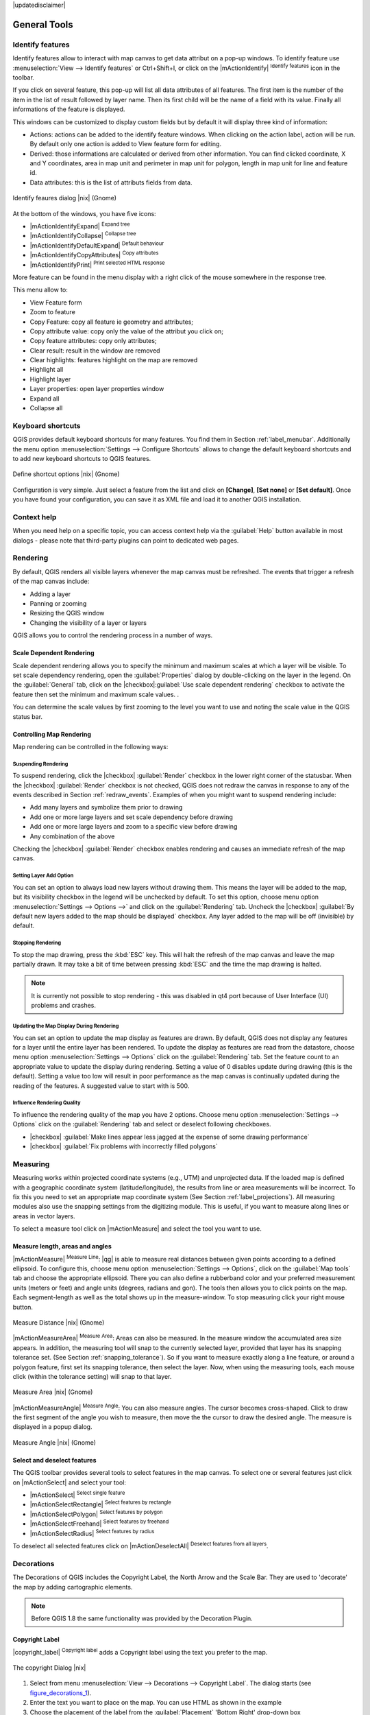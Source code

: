 |updatedisclaimer|

.. comment out this Section (by putting '|updatedisclaimer|' on top) if file is not uptodate with release

.. `general_tools`:

*************
General Tools
*************

.. _`identify`:

Identify features
=================

.. index::
   single:Identify features

Identify features allow to interact with map canvas to get data attribut on a 
pop-up windows. To identify feature use :menuselection:`View --> Identify features` 
or Ctrl+Shift+I, or click on the |mActionIdentify| :sup:`Identify features` icon 
in the toolbar.

If you click on several feature, this pop-up will list all data 
attributes of all features. The first item is the number of the item in the 
list of result followed by layer name. Then its first child will be the name of 
a field with its value. Finally all informations of the feature is displayed.

This windows can be customized to display custom fields but by default it will 
display three kind of information:

* Actions: actions can be added to the identify feature windows. When clicking 
  on the action label, action will be run. By default only one action is added 
  to View feature form for editing.
* Derived: those informations are calculated or derived from other information. 
  You can find clicked coordinate, X and Y coordinates, area in map unit and
  perimeter in map unit for polygon, length in map unit for line and feature 
  id. 
* Data attributes: this is the list of attributs fields from data.

.. _figure_identify:

.. only:: html

   **Figure Identify 1:**

.. figure:: /static/user_manual/introduction/identify_features.png
   :align: center
   :width: 30em

   Identify feaures dialog |nix| (Gnome)

At the bottom of the windows, you have five icons:

* |mActionIdentifyExpand| :sup:`Expand tree`
* |mActionIdentifyCollapse| :sup:`Collapse tree`
* |mActionIdentifyDefaultExpand| :sup:`Default behaviour`
* |mActionIdentifyCopyAttributes| :sup:`Copy attributes`
* |mActionIdentifyPrint| :sup:`Print selected HTML response`

More feature can be found in the menu display with a right click of the mouse 
somewhere in the response tree.

This menu allow to:

* View Feature form
* Zoom to feature
* Copy Feature: copy all feature ie geometry and attributes;
* Copy attribute value: copy only the value of the attribut you click on;
* Copy feature attributes: copy only attributes;
* Clear result: result in the window are removed
* Clear highlights: features highlight on the map are removed
* Highlight all
* Highlight layer
* Layer properties: open layer properties window
* Expand all
* Collapse all


.. _`shortcuts`:

Keyboard shortcuts
==================

.. index::
   single:Keyboard shortcuts

QGIS provides default keyboard shortcuts for many features. You find them in
Section :ref:`label_menubar`. Additionally the menu option
:menuselection:`Settings --> Configure Shortcuts` allows to
change the default keyboard shortcuts and to add new keyboard shortcuts to QGIS
features.

.. _figure_shortcuts:

.. only:: html

   **Figure Shortcuts 1:**

.. figure:: /static/user_manual/introduction/shortcuts.png
   :align: center
   :width: 30em

   Define shortcut options |nix| (Gnome)

Configuration is very simple. Just select a feature from the list and click
on **[Change]**, **[Set none]** or **[Set default]**. Once you
have found your configuration, you can save it as XML file and load it to another
QGIS installation.

.. _`context_help`:

Context help
============

.. index::
   single:Context help

When you need help on a specific topic, you can access context help via the
:guilabel:`Help` button available in most dialogs - please note that third-party
plugins can point to dedicated web pages.

.. _`redraw_events`:

Rendering
=========
.. index::
   single:Rendering

By default, QGIS renders all visible layers whenever the map canvas must be
refreshed. The events that trigger a refresh of the map canvas include:

*  Adding a layer
*  Panning or zooming
*  Resizing the QGIS window
*  Changing the visibility of a layer or layers

QGIS allows you to control the rendering process in a number of ways.

.. `label_scaledepend`:

Scale Dependent Rendering
-------------------------
.. index::
   single:Rendering scale dependent

Scale dependent rendering allows you to specify the minimum and maximum
scales at which a layer will be visible.  To set scale dependency rendering,
open the :guilabel:`Properties` dialog by double-clicking on the layer in the
legend. On the :guilabel:`General` tab, click on the 
|checkbox|:guilabel:`Use scale dependent rendering` checkbox to activate 
the feature then set the minimum and maximum scale values.
.

You can determine the scale values by first zooming to the level you want
to use and noting the scale value in the QGIS status bar.

.. index::
   single:Scale

.. _`label_controlmap`:

Controlling Map Rendering
-------------------------

Map rendering can be controlled in the following ways:

.. _`label_suspendrender`:

Suspending Rendering
.......................

.. index::`rendering!suspending`

To suspend rendering, click the |checkbox| :guilabel:`Render` checkbox in the lower right
corner of the statusbar. When the |checkbox| :guilabel:`Render` checkbox is not checked, QGIS
does not redraw the canvas in response to any of the events described in
Section :ref:`redraw_events`. Examples of when you might want to suspend
rendering include:

* Add many layers and symbolize them prior to drawing
* Add one or more large layers and set scale dependency before drawing
* Add one or more large layers and zoom to a specific view before drawing
* Any combination of the above

Checking the |checkbox| :guilabel:`Render` checkbox enables rendering and causes an immediate
refresh of the map canvas.

.. _`label_settinglayer`:

Setting Layer Add Option
...........................

.. index::`rendering!options`
.. index::`layers!initial visibility`

You can set an option to always load new layers without drawing them. This
means the layer will be added to the map, but its visibility checkbox in the
legend will be unchecked by default. To set this option, choose
menu option :menuselection:`Settings --> Options -->` and click on the
:guilabel:`Rendering` tab. Uncheck the |checkbox| :guilabel:`By default new layers
added to the map should be displayed` checkbox. Any layer added to the map will
be off (invisible) by default.

Stopping Rendering
..................

.. index::
   single:Rendering halting

.. _label_stoprender:

To stop the map drawing, press the :kbd:`ESC` key. This will halt the refresh of
the map canvas and leave the map partially drawn. It may take a bit of time
between pressing :kbd:`ESC` and the time the map drawing is halted.

.. note::
   It is currently not possible to stop rendering - this was disabled
   in qt4 port because of User Interface (UI) problems and crashes.

.. _`label_updatemap`:

Updating the Map Display During Rendering
............................................

.. index::
   single:rendering update during drawing

You can set an option to update the map display as features are drawn. By
default, QGIS does not display any features for a layer until the entire
layer has been rendered. To update the display as features are read from the
datastore, choose menu option :menuselection:`Settings --> Options`
click on the :guilabel:`Rendering` tab. Set the feature count to an
appropriate value to update the display during rendering. Setting a value of 0
disables update during drawing (this is the default). Setting a value too low
will result in poor performance as the map canvas is continually updated
during the reading of the features. A suggested value to start with is 500.

.. _`label_renderquality`:

Influence Rendering Quality
.............................

.. index::
   single:rendering quality

To influence the rendering quality of the map you have 2 options. Choose menu
option :menuselection:`Settings --> Options` click on the :guilabel:`Rendering`
tab and select or deselect following checkboxes.


* |checkbox| :guilabel:`Make lines appear less jagged at the expense of some
  drawing performance`
* |checkbox| :guilabel:`Fix problems with incorrectly filled polygons`

.. _`sec_measure`:

Measuring
=========
.. index::
   single:measure

Measuring works within projected coordinate systems (e.g., UTM) and
unprojected data. If the loaded map is defined with a geographic coordinate system
(latitude/longitude), the results from line or area measurements will be
incorrect. To fix this you need to set an appropriate map coordinate system
(See Section :ref:`label_projections`). All measuring modules also use the
snapping settings from the digitizing module. This is useful, if you want to
measure along lines or areas in vector layers.

To select a measure tool click on |mActionMeasure| and select the tool you want
to use.

Measure length, areas and angles
--------------------------------

.. index::
   single:measure;line length
.. index::
   single:measure;areas
.. index::
   single:measure;angles

|mActionMeasure| :sup:`Measure Line`: |qg| is able to measure real distances between given points
according to a defined ellipsoid. To configure this, choose menu option
:menuselection:`Settings --> Options`, click on the :guilabel:`Map tools` tab and
choose the appropriate ellipsoid. There you can also define a rubberband color
and your preferred measurement units (meters or feet) and angle units (degrees,
radians and gon). The tools then allows you to click points on the map. Each
segment-length as well as the total shows up in the measure-window. To stop
measuring click your right mouse button.

.. _figure_measure_length:

.. only:: html

   **Figure Measure 1:**

.. figure:: /static/user_manual/introduction/measure_line.png
   :align: center
   :width: 30em

   Measure Distance |nix| (Gnome)

|mActionMeasureArea| :sup:`Measure Area`: Areas can also be measured.  In the measure window the
accumulated area size appears. In addition, the measuring tool will snap to the
currently selected layer, provided that layer has its snapping tolerance set.
(See Section :ref:`snapping_tolerance`).  So if you want to measure exactly along
a line feature, or around a polygon feature, first set its snapping tolerance,
then select the layer. Now, when using the measuring tools, each mouse click
(within the tolerance setting) will snap to that layer.

.. _figure_measure_area:

.. only:: html

   **Figure Measure 2:**

.. figure:: /static/user_manual/introduction/measure_area.png
   :align: center
   :width: 30em

   Measure Area |nix| (Gnome)

|mActionMeasureAngle| :sup:`Measure Angle`: You can also measure angles. The cursor 
becomes cross-shaped. Click to draw the first segment of the angle you
wish to measure, then move the the cursor to draw the desired angle. The measure
is displayed in a popup dialog.

.. _figure_measure_angle:

.. only:: html

   **Figure Measure 3:**

.. figure:: /static/user_manual/introduction/measure_angle.png
   :align: center
   :width: 30em

   Measure Angle |nix| (Gnome)

.. _`sec_selection`:

Select and deselect features
----------------------------

The QGIS toolbar provides several tools to select features in the map canvas.
To select one or several features just click on
|mActionSelect| and select your tool:

* |mActionSelect| :sup:`Select single feature`
* |mActionSelectRectangle| :sup:`Select features by rectangle`
* |mActionSelectPolygon| :sup:`Select features by polygon`
* |mActionSelectFreehand| :sup:`Select features by freehand`
* |mActionSelectRadius| :sup:`Select features by radius`

To deselect all selected features click on |mActionDeselectAll| :sup:`Deselect
features from all layers`.


.. _decorations:

Decorations
===========


The Decorations of QGIS includes the Copyright Label, the North Arrow and
the Scale Bar. They are used to 'decorate' the map by adding cartographic
elements.

.. note::
   Before QGIS 1.8 the same functionality was provided by the Decoration
   Plugin.


Copyright Label
---------------

|copyright_label| :sup:`Copyright label` adds a Copyright label
using the text you prefer to the map.

.. _figure_decorations_1:

.. only:: html

   **Figure Decorations 1:**

.. figure:: /static/user_manual/introduction/copyright.png
   :align: center
   :width: 30em

   The copyright Dialog |nix|


#.  Select from menu :menuselection:`View --> Decorations --> Copyright Label`.
    The dialog starts (see figure_decorations_1_).
#.  Enter the text you want to place on the map. You can use HTML as
    shown in the example
#.  Choose the placement of the label from the :guilabel:`Placement`
    'Bottom Right' drop-down box
#.  Make sure the |checkbox| :guilabel:`Enable Copyright Label` checkbox is
    checked
#.  Click **[OK]**


In the example above (default) QGIS places a copyright symbol followed by the
date in the lower right hand corner of the map canvas.


North Arrow
-----------


|north_arrow| :sup:`North Arrow` places a simple north arrow on the
map canvas. At present there is only one style available. You can adjust the
angle of the arrow or let QGIS set the direction automatically. If you choose
to let QGIS determine the direction, it makes its best guess as to how the
arrow should be oriented. For placement of the arrow you have four options,
corresponding to the four corners of the map canvas.

.. _figure_decorations_2:

.. only:: html

   **Figure Decorations 2:**

.. figure:: /static/user_manual/introduction/north_arrow_dialog.png
   :align: center
   :width: 30em

   The North Arrow Dialog |nix|


Scale Bar
---------


|scale_bar| :sup:`Scale Bar` adds a simple scale bar to the map
canvas. You control the style and placement, as well as the labeling of the bar.

.. _figure_decorations_3:

.. only:: html

   **Figure Decorations 3:**

.. figure:: /static/user_manual/introduction/scale_bar_dialog.png
   :align: center
   :width: 30em

   The Scale Bar Dialog |nix|


QGIS only supports displaying the scale in the same units as your map frame.
So if the units of your layers are in meters, you can't create a scale bar in
feet. Likewise if you are using decimal degrees, you can't create a scale
bar to display distance in meters.

To add a scale bar:


#.  Select from menu :menuselection:`View --> Decorations --> Scale Bar`
    The dialog starts (see figure_decorations_3_)
#.  Choose the placement from the :guilabel:`Placement` 'Bottom Left'
    drop-down list
#.  Choose the style from the :guilabel:`Scale bar style` 'Tick Down' list
#.  Select the color for the bar :guilabel:`Color of bar` 'black' or use
    the default black color
#.  Set the size of the bar and its label :guilabel:`Size of bar` '30 degrees'
#.  Make sure the |checkbox| :guilabel:`Enable scale bar` checkbox is checked
#.  Optionally choose to automatically snap to a round number when the
    canvas is resized |checkbox| :guilabel:`Automatically snap to round number
    on resize`
#.  Click **[OK]**


.. tip::

   **Settings of Decorations**

   When you save a .qgs project, any changes you have made to NorthArrow,
   ScaleBar and Copyright will be saved in the project and restored
   the next time you load the project.

.. _sec_annotations:

.. index::
   single: annotation

Annotation Tools
================


The |mActionTextAnnotation| :sup:`Text Annotation` tools in the attribute toolbar
provides the possibility to place formatted text in a balloon on the QGIS map
canvas. Use the :guilabel:`Text Annotation` tool and click into the map canvas.

.. _annotation:

.. only:: html

   **Figure annotation 1:**

.. figure:: /static/user_manual/introduction/annotation.png
   :align: center
   :width: 30em

   Annotation text dialog |nix|

Double click on the item opens a dialog with various options. There is the
text editor to enter the formatted text and other item settings. E.g. there
is the choice of having the item placed on a map position (displayed by
a marker symbol) or to have the item on a screen position (not related
to the map). The item can be moved by map position (drag the map marker)
or by moving only the balloon. The icons are part of GIS theme, and are used
by default in the other themes too.

The |mActionAnnotation| :sup:`Move Annotation` tool allows to move the annotation on the
map canvas.

Form annotations
----------------

.. index::`annotations`
.. index::`form annotation|\see{annotations}`

Additionally you can also create your own annotation forms. The
|mActionFormAnnotation| :sup:`Form Annotation` tool is useful to display attributes of
a vector layer in a customized qt designer form (see figure_custom_annotation_). It is similar to the
designer forms for the
:guilabel:`Identify features` tool, but displayed in an annotation item.
Also see QGIS blog http://blog.qgis.org/node/143 for more information.

.. _figure_custom_annotation:

.. only:: html

   **Figure annotation 2:**

.. figure:: /static/user_manual/introduction/custom_annotation.png
   :align: center
   :width: 30em

   Customized qt designer annotation form |nix|

.. note::
   If you press :kbd:`Ctrl+T` while an :guilabel:`Annotation` tool is active
   (move annotation, text annotation, form annotation), the visibility states
   of the items are inverted.

.. _`sec_bookmarks`:

Spatial Bookmarks
=================

.. index::
   single:bookmarks
.. index::
   single:spatial bookmarks;see bookmarks

Spatial Bookmarks allow you to "bookmark" a geographic location and return to
it later.

Creating a Bookmark
-------------------

To create a bookmark:

#. Zoom or pan to the area of interest.
#. Select the menu option :menuselection:`View --> New Bookmark` or press :kbd:`Ctrl-B`.
#. Enter a descriptive name for the bookmark (up to 255 characters).
#. Press :kbd:`Enter` to add the bookmark or **[Delete]** to remove the bookmark.

Note that you can have multiple bookmarks with the same name.

Working with Bookmarks
----------------------

To use or manage bookmarks, select the menu option
:menuselection:`View --> Show Bookmarks`. The
:guilabel:`Geospatial Bookmarks` dialog allows you to zoom to or delete a
bookmark. You can not edit the bookmark name or coordinates.

Zooming to a Bookmark
---------------------

From the :guilabel:`Geospatial Bookmarks` dialog, select the desired
bookmark by clicking on it, then click **[Zoom To]**.
You can also zoom to a bookmark by double-clicking on it.

Deleting a Bookmark
-------------------

To delete a bookmark from the :guilabel:`Geospatial Bookmarks`
dialog, click on it then click **[Delete]**.
Confirm your choice by clicking **[Yes]** or cancel the
delete by clicking **[No]**.

.. _nesting_projects:

Nesting Projects
================

.. index:: nesting projects

If you want to embed content from other project files into your project you can choose
:menuselection:`Layer --> Embed Layers and Groups`.

Embedding layers
----------------

The following dialog allows you to embed layers from other projects:

#. Press |browsebutton| to look for another project from the Alaska dataset.
#. Select the project file grassland. You can see the content of the project (see figure_embed_dialog_).
#. Press :kbd:`Ctrl` and klick on the layers grassland and regions.
   The layers are embedded in the map legend and the map view now.

.. _figure_embed_dialog:

.. only:: html

   **Figure Nesting 1:**

.. figure:: /static/user_manual/introduction/embed_dialog.png
   :align: center
   :width: 30em

   Select layers and groups to embed |nix|

While the embedded layers are editable you can't change it's properties like Style and Labeling.

**Removing embedded layers**

Right-click on the embedded layer and choose |mActionRemoveLayer| :sup:`Remove`.

.. _label_dltext:

Add Delimited Text Layer
========================

This function allows you to load a delimited text file as a layer in QGIS.

Requirements
------------

To view a delimited text file as layer, the text file must contain:

#. A delimited header row of field names. This must be the first line in the text
   file.
#. The header row must contain an X and Y field. These fields can have any name.
#. The x and y coordinates must be specified as a number. The coordinate system
   is not important.

As an example of a valid text file we import the elevation point data file
:file:`elevp.csv` coming with the QGIS sample dataset (See Section
:ref:`label_sampledata`):

::

 X;Y;ELEV
 -300120;7689960;13
 -654360;7562040;52
 1640;7512840;3
 [...]

Some items of note about the text file are:

#. The example text file uses ``;`` (semicolon) as delimiter. Any character can
   be used to delimit the fields.
#. The first row is the header row. It contains the fields ``X``, ``Y`` and ``ELEV``.
#. No quotes (``"``) are used to delimit text fields.
#. The x coordinates are contained in the ``X`` field.
#. The y coordinates are contained in the ``Y`` field.

Using the function
------------------

Click the toolbar icon |delimited_text| :sup:`Add Delimited Text Layer` in the 
:guilabel:`Manage layers` toolbar to open the :guilabel:`Create a Layer from a
Delimited Text File` dialog as shown in figure_delimited_text_1_.

.. _figure_delimited_text_1:

.. only:: html

   **Figure Delimited Text 1:**

.. figure:: /static/user_manual/plugins/delimited_text_dialog.png
   :align: center
   :width: 40em

   Delimited Text Dialog |nix|

First select the file (e.g., :file:`qgis_sample_data/csv/elevp.csv`) to import
by clicking on the **[Browse]** button. Once the file is selected, |qg|
attempts to parse the file using the last used delimiter, in this case a semicolon
(``;``). To properly parse the file, it is important to select the correct
delimiter. To change the delimiter to tab use ``\t`` (this is a regular expression
for the tab character).

Once the file is parsed, choose the ``X`` and ``Y`` fields from the dropdown
lists. Make a :guilabel:`Geometry definition` and define the 'Geometry field' 
if |radiobuttonoff| :guilabel:`Well know text (WKT)` is available. Finally enter
a Layer name (e.g., :file:`elevp` ) as shown in figure_delimited_text_1_ . To
add the layer to the map, click **[OK]**. The delimited text file now behaves as
any other map layer in QGIS.

